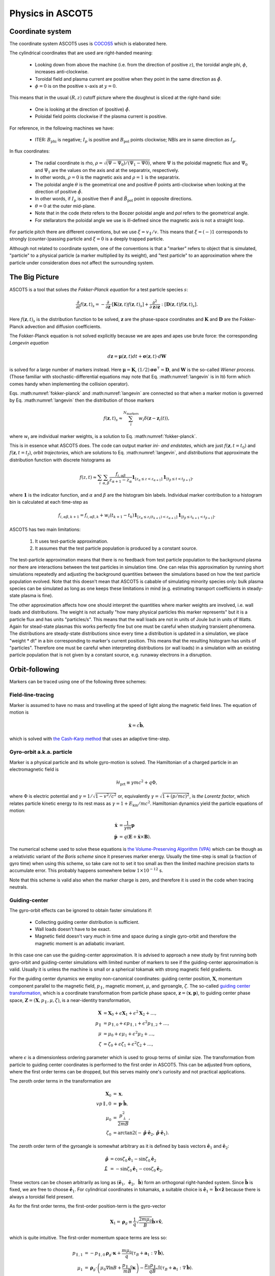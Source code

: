 .. _Physics:

=================
Physics in ASCOT5
=================

Coordinate system
=================

.. default-role:: math

The coordinate system ASCOT5 uses is `COCOS5 <https://www.sciencedirect.com/science/article/abs/pii/S0010465512002962>`_ which is elaborated here.

The cylindrical coordinates that are used are right-handed meaning:

  - Looking down from above the machine (i.e. from the direction of positive `z`), the toroidal angle phi, `\phi`, increases anti-clockwise.
  - Toroidal field and plasma current are positive when they point in the same direction as `\hat{\phi}`.
  - `\phi=0` is on the positive `x`-axis at `y=0`.

This means that in the usual `(R,z)` cutoff picture where the doughnut is sliced at the right-hand side:

  - One is looking at the direction of (positive) `\hat{\phi}`.
  - Poloidal field points clockwise if the plasma current is positive.

For reference, in the following machines we have:

  - ITER: `B_\mathrm{phi}` is negative; `I_p` is positive and `B_\mathrm{pol}` points clockwise; NBIs are in same direction as `I_p`.

In flux coordinates:

  - The radial coordinate is rho, `\rho = \sqrt{(\Psi-\Psi_0) / (\Psi_1 - \Psi0)}`, where `\Psi` is the poloidal magnetic flux and `\Psi_0` and `\Psi_1` are the values on the axis and at the separatrix, respectively.
  - In other words, `\rho=0` is the magnetic axis and `\rho=1` is the separatrix.
  - The poloidal angle `\theta` is the geometrical one and positive `\hat{\theta}` points anti-clockwise when looking at the direction of positive `\hat{\phi}`.
  - In other words, if `I_p` is positive then `\hat{\theta}` and `\hat{B}_\mathrm{pol}` point in opposite directions.
  - `\theta = 0` at the outer mid-plane.
  - Note that in the code *theta* refers to the Boozer poloidal angle and *pol* refers to the geometrical angle.
  - For stellarators the poloidal angle we use is ill-defined since the magnetic axis is not a straight loop.

For particle pitch there are different conventions, but we use `\xi=v_\parallel/v`.
This means that `\xi=(-)1` corresponds to strongly (counter-)passing particle and `\xi=0` is a deeply trapped particle.

Although not related to coordinate system, one of the conventions is that a "marker" refers to object that is simulated, "particle" to a physical particle (a marker multiplied by its weight), and "test particle" to an approximation where the particle under consideration does not affect the surrounding system.

The Big Picture
===============

ASCOT5 is a tool that solves *the Fokker-Planck equation* for a test particle species `s`:

.. math::
   :name: fokker-planck

   \frac{\partial }{\partial t}f(\mathbf{z},t)_s =
   -\frac{\partial }{\partial \mathbf{z}}\cdot \left[\mathbf{K}(\mathbf{z},t)f(\mathbf{z},t)_s\right]
   +\frac{\partial^2}{\partial\mathbf{z}\partial\mathbf{z}}:\left[\mathbf{D}(\mathbf{z},t)f(\mathbf{z},t)_s\right].

Here `f(\mathbf{z}, t)_s` is the distribution function to be solved, `\mathbf{z}` are the phase-space coordinates and `\mathbf{K}` and `\mathbf{D}` are the Fokker-Planck advection and diffusion coefficients.

The Fokker-Planck equation is not solved explicitly because we are apes and apes use brute force: the corresponding *Langevin equation*

.. math::
   :name: langevin

   d\mathbf{z} = \boldsymbol{\mu}(\mathbf{z},t)dt+ \boldsymbol{\sigma}(\mathbf{z},t)\cdot d\mathbf{W}

is solved for a large number of markers instead.
Here `\boldsymbol{\mu}=\mathbf{K}`, `(1/2)\boldsymbol{\sigma}\boldsymbol{\sigma}^\intercal=\mathbf{D}`, and `\mathbf{W}` is the so-called *Wiener process*.
(Those familiar with stochastic-differential equations may note that Eq. :math:numref:`langevin` is in Itô form which comes handy when implementing the collision operator).

Eqs. :math:numref:`fokker-planck` and :math:numref:`langevin` are connected so that when a marker motion is governed by Eq. :math:numref:`langevin` then the distribution of those markers

.. math::
   :name: marker-distribution

   f(\mathbf{z},t)_s\approx \sum_i^{N_\mathrm{markers}}w_i\delta(\mathbf{z}-\mathbf{z}_i(t)),

where `w_i` are individual marker weights, is a solution to Eq. :math:numref:`fokker-planck`.

This is in essence what ASCOT5 does.
The code can output marker *ini- and endstates*, which are just `f(\mathbf{z},t=t_0)` and `f(\mathbf{z},t=t_f)`, *orbit trajectories*, which are solutions to Eq. :math:numref:`langevin`, and *distributions* that approximate the distribution function with discrete histograms as

.. math::
   :name: marker-histogram

   f(z,t)\approx \sum_i\sum_{\alpha,\beta}\frac{f_{i,\alpha\beta}}{z_{\alpha+1}-z_\alpha}
   \boldsymbol{1}_{[z_\alpha\leq z < z_{\alpha+1}]}\boldsymbol{1}_{[t_\beta\leq t < t_{\beta+1}]},


where `\boldsymbol{1}` is the indicator function, and `\alpha` and `\beta` are the histogram bin labels.
Individual marker contribution to a histogram bin is calculated at each time-step as

.. math::
   :name: marker-contribution

   f_{i,\alpha\beta,k+1} = f_{i,\alpha\beta,k} + w_i(t_{k+1}-t_k) \boldsymbol{1}_{[z_\alpha\leq z_i(t_{k+1}) < z_{\alpha+1}]}\boldsymbol{1}_{[t_\beta\leq t_{k+1}< t_{\beta+1}]}.

ASCOT5 has two main limitations:

  1. It uses test-particle approximation.
  2. It assumes that the test particle population is produced by a constant source.

The test-particle approximation means that there is no feedback from test particle population to the background plasma nor there are interactions between the test particles in simulation time.
One can relax this approximation by running short simulations repeatedly and adjusting the background quantities between the simulations based on how the test particle population evolved.
Note that this doesn't mean that ASCOT5 is cabable of simulating minority species only: bulk plasma species can be simulated as long as one keeps these limitations in mind (e.g. estimating transport coefficients in steady-state plasma is fine).

The other approximation affects how one should interpret the quantities where marker weights are involved, i.e. wall loads and distributions.
The weight is not actually "how many physical particles this marker represents" but it is a particle flux and has units "particles/s".
This means that the wall loads are not in units of Joule but in units of Watts.
Again for stead-state plasmas this works perfectly fine but one must be careful when studying transient phenomena.
The distributions are steady-state distributions since every time a distribution is updated in a simulation, we place "weight * dt" in a bin corresponding to marker's current position.
This means that the resulting histogram has units of "particles".
Therefore one must be careful when interpreting distributions (or wall loads) in a simulation with an existing particle population that is not given by a constant source, e.g. runaway electrons in a disruption.

Orbit-following
===============

Markers can be traced using one of the following three schemes:

Field-line-tracing
******************

Marker is assumed to have no mass and travelling at the speed of light along the magnetic field lines.
The equation of motion is

.. math::
   :name: fieldline-equationsofmotion

   \dot{\mathbf{x}} = c\hat{\mathbf{b}},

which is solved with `the Cash-Karp method <https://doi.org/10.1145/79505.79507>`_ that uses an adaptive time-step.

Gyro-orbit a.k.a. particle
**************************

Marker is a physical particle and its whole gyro-motion is solved.
The Hamiltonian of a charged particle in an electromagnetic field is

.. math::
   :name: gyro-hamiltonian

   \mathcal{H}_\mathrm{prt} \equiv \gamma mc^2 +q \Phi,

where `\Phi` is electric potential and `\gamma = 1/\sqrt{1-v^2/c^2}` or, equivalently `\gamma= \sqrt{1+(p/mc)^2}`, is *the Lorentz factor*, which relates particle kinetic energy to its rest mass as `\gamma=1+E_\mathrm{kin}/mc^2`.
Hamiltonian dynamics yield the particle equations of motion:

.. math::
   :name: gyro-equationsofmotion

    \dot{\mathbf{x}} &= \frac{1}{\gamma m} \mathbf{p}\\
    \dot{\mathbf{p}} &= q\left(\mathbf{E}+\dot{\mathbf{x}}\times\mathbf{B}\right).

The numerical scheme used to solve these equations is `the Volume-Preserving Algorithm (VPA) <https://doi.org/10.1063/1.4916570>`_ which can be though as a relativistic variant of *the Boris scheme* since it preserves marker energy.
Usually the time-step is small (a fraction of gyro time) when using this scheme, so take care not to set it too small as then the limited machine precision starts to accumulate error.
This probably happens somewhere below `1\times10^{-12}` s.

Note that this scheme is valid also when the marker charge is zero, and therefore it is used in the code when tracing neutrals.

Guiding-center
**************

The gyro-orbit effects can be ignored to obtain faster simulations if:

  - Collecting guiding center distribution is sufficient.
  - Wall loads doesn't have to be exact.
  - Magnetic field doesn't vary *much* in time and space during a single gyro-orbit and therefore the magnetic moment is an adiabatic invariant.

In this case one can use the guiding-center approximation.
It is advised to approach a new study by first running both gyro-orbit and guiding-center simulations with limited number of markers to see if the guiding-center approximation is valid.
Usually it is unless the machine is small or a spherical tokamak with strong magnetic field gradients.

For the guiding center dynamics we employ non-canonical coordinates: guiding center position, `\mathbf{X}`, momentum component parallel to the magnetic field, `p_\parallel`, magnetic moment, `\mu`, and gyroangle, `\zeta`.
The so-called `guiding center transformation <https://doi.org/10.1017/S0022377815000744>`_, which is a coordinate transformation from particle phase space, `\mathbf{z}=(\mathbf{x},\mathbf{p})`, to guiding center phase space, `\mathbf{Z}=(\mathbf{X},p_\parallel,\mu,\zeta)`, is a near-identity transformation,

.. math::
   :name: gc-transformation

   \mathbf{X}  &= \mathbf{X}_0 + \epsilon\mathbf{X}_1 + \epsilon^2\mathbf{X}_2 + \ldots, \\
   p_\parallel &= p_{\parallel,0} + \epsilon p_{\parallel,1} + \epsilon^2p_{\parallel,2} + \ldots,\\
   \mu         &= \mu_0 + \epsilon\mu_1 + \epsilon^2\mu_2 + \ldots, \\
   \zeta       &= \zeta_0 + \epsilon\zeta_1 + \epsilon^2\zeta_2 + \ldots,

where `\epsilon` is a dimensionless ordering parameter which is used to group terms of similar size.
The transformation from particle to guiding center coordinates is performed to the first order in ASCOT5.
This can be adjusted from options, where the first order terms can be dropped, but this serves mainly one's curiosity and not practical applications.

The zeroth order terms in the transformation are

.. math::
   :name: gc-transformation0th

   \mathbf{X}_0    &= \mathbf{x},\\
   vp{\parallel,0} &= \mathbf{p}\cdot\hat{\mathbf{b}},\\
   \mu_0           &= \frac{p_\perp^2}{2mB},\\
   \zeta_0         &= \arctan2(-\hat{\boldsymbol{\rho}}\cdot\hat{\mathbf{e}}_2, \hat{\boldsymbol{\rho}}\cdot\hat{\mathbf{e}}_1).

The zeroth order term of the gyroangle is somewhat arbitrary as it is defined by basis vectors `\hat{\mathbf{e}}_1` and `\hat{\mathbf{e}}_2`:

.. math::
   :name: gc-basisvectors

   \hat{\boldsymbol{\rho}}  &=  \cos\zeta_0 \hat{\mathbf{e}}_1 - \sin\zeta_0 \hat{\mathbf{e}}_2\\
   \hat{\boldsymbol{\perp}} &= -\sin\zeta_0 \hat{\mathbf{e}}_1 - \cos\zeta_0 \hat{\mathbf{e}}_2.

These vectors can be chosen arbitrarily as long as `(\hat{\mathbf{e}}_1,\;\hat{\mathbf{e}}_2,\;\hat{\mathbf{b}})` form an orthogonal right-handed system.
Since `\hat{\mathbf{b}}` is fixed, we are free to choose `\hat{\mathbf{e}}_1`.
For cylindrical coordinates in tokamaks, a suitable choice is `\hat{\mathbf{e}}_1 = \hat{\mathbf{b}}\times\hat{\mathbf{z}}` because there is always a toroidal field present.

As for the first order terms, the first-order position-term is the gyro-vector

.. math::
   :name: gc-transformation1stpos

   \mathbf{X}_1=\boldsymbol{\rho}_g
   \equiv \frac{1}{q}\sqrt{\frac{2m\mu_0}{B}}\hat{\mathbf{b}}\times\hat{\mathbf{v}},

which is quite intuitive.
The first-order momentum space terms are less so:

.. math::
   :name: gc-transformation1stmom

   p_{\parallel,1} &= -p_{\parallel,0}\boldsymbol{\rho}_g\cdot\boldsymbol{\kappa}+\frac{m\mu_0}{q}\left( \tau_B+ \mathbf{a}_1:\nabla\hat{\mathbf{b}}\right),\\
   \mu_1           &= \boldsymbol{\rho}_g\cdot \left( \mu_0\nabla\ln B + \frac{p_{\parallel,0}}{mB}\boldsymbol{\kappa} \right)
   -\frac{\mu_0p_{\parallel,0}}{qB}\left( \tau_B + \mathbf{a}_1:\nabla\hat{\mathbf{b}} \right).

Here the dyadic is, `\mathbf{a}_1\equiv -\frac{1}{2}\left(\hat{\boldsymbol{\rho}}\hat{\boldsymbol{\perp}}+\hat{\boldsymbol{\perp}}\hat{\boldsymbol{\rho}}\right)`,
where the vectors `\hat{\boldsymbol{\rho}}` and `\hat{\boldsymbol{\perp}}` form an orthogonal right-handed basis
`(\hat{\boldsymbol{\rho}},\hat{\boldsymbol{\perp}},\hat{\mathbf{b}})` and
`\hat{\boldsymbol{\rho}}=\hat{\mathbf{b}}\times\hat{\mathbf{v}}`.
The magnetic field torsion, `\tau_B= \hat{\mathbf{b}}\cdot \nabla\times\hat{\mathbf{b}}`,
and the magnetic field twist, `\boldsymbol{\kappa} = \hat{\mathbf{b}}\cdot\nabla\hat{\mathbf{b}}`,
are related by the relation, `\nabla\times\hat{\mathbf{b}} = \tau_B\hat{\mathbf{b}} + \hat{\mathbf{b}}\times\boldsymbol{\kappa}`.
Finally, the first order gyroangle term is

.. math::
   :name: gc-transformation1stang

   \zeta_1 = -\boldsymbol{\rho}_g\cdot\mathbf{R} + \frac{p_{\parallel,0}}{qB} \left(\mathbf{a}_2:\nabla\hat{\mathbf{b}}\right) 
   + \frac{\rho_g}{B}\hat{\boldsymbol{\perp}}\cdot\left(\nabla B + \frac{p_{\parallel,0}^2}{2m\mu_0}\boldsymbol{\kappa}\right),

where `\mathbf{R}=\nabla\hat{\mathbf{e}}_1\cdot\hat{\mathbf{e}}_2` is the *Littlejohn's gyrogauge vector* and 

.. math::
   :name: gc-a2

   \mathbf{a}_2\equiv \frac{1}{4}\left(\hat{\boldsymbol{\perp}}\hat{\boldsymbol{\perp}}-\hat{\boldsymbol{\rho}}\hat{\boldsymbol{\rho}}\right).

Once the particle Hamiltonian has undergone the guiding-center transformation, it becomes the guiding center Hamiltonian

.. math::
   :name: gc-hamiltonian

   \mathcal{H}_\mathrm{gc} \equiv \gamma mc^2 +q \Phi(\mathbf{X},t),

where the Lorentz factor in the new coordinates is

.. math::
   :name: gc-gamma

   \gamma = \sqrt{1 + (2/mc^2)\mu B(\mathbf{X},t) + (p_\parallel/mc)^2}.

Note that the Hamiltonian does not depend on `\zeta`, which is as expected since the basis of the guiding center formalism is the decoupling of the gyro-motion, meaning guiding center dynamics must be independent of `\zeta`.
However, the gyroangle can be included as one of the phase space coordinates, for which Hamiltonian dynamics give the following (first-order) `equations of motion <http://dx.doi.org/10.1063/1.2773702>`_

.. math::
   :name: gc-equationsofmotion

   \dot{\mathbf{X}}         &= \frac{p_\parallel}{\gamma m} \frac{\mathbf{B}^*}{B_\parallel^*} + \mathbf{E}^*\times\frac{\hat{\mathbf{b}}}{B_\parallel^*},\\
   \dot{p}_\parallel        &= q\mathbf{E}^*\cdot\frac{\mathbf{B}^*}{B_\parallel^*},\\
   \dot{\boldsymbol{\mu}}   &= 0,\\
   \dot{\boldsymbol{\zeta}} &= \frac{qB}{\gamma m} + \dot{\mathbf{X}}\cdot\left(\mathbf{R} +\frac{\tau_B}{2}\hat{\mathbf{b}}\right),

with the effective fields being defined as

.. math::
   :name: gc-effbande

   \mathbf{B}^*&= \mathbf{B} + \frac{p_\parallel}{q}\nabla\times\hat{\mathbf{b}},\\
   \mathbf{E}^*&= \mathbf{E} -\frac{1}{q}\left( \frac{mc^2\mu}{\gamma}\nabla B -p_\parallel\frac{\partial \hat{\mathbf{b}}}{\partial t} \right),

and `B^*_\parallel=\hat{\mathbf{b}}\cdot\mathbf{B}^*`.

In the code, the guiding-center equations of motion can be solved with either RK4 (fixed time-step) or Cash-Karp (adaptive time-step).
These methods don't preserve the marker energy, but one can choose the time-step to bee small enough so that the resulting error is insignificant.

Note that when tracing guiding centers, the gyro angle is not solved so this information is lost and the transformation back to particle coordinates effectively uses a random gyro angle.

Collisions
==========

The test particle collision operator is based on *the Landau collision operator*, which can be expressed in the form of a Fokker-Planck equation, and the corresponding Langevin equation is

.. math::
   :name: collision-particle

   d\mathbf{p} = -K\mathbf{p}dt + \left(\sqrt{2D_\parallel}\hat{\mathbf{p}}\hat{\mathbf{p}} 
   + \sqrt{2D_\perp}\left(\mathbf{I}-\hat{\mathbf{p}}\hat{\mathbf{p}}\right)\right)\cdot d\mathbf{W},

where we have assumed that the background plasma is isotropic.
By further assuming that the plasma is Maxwellian, the advection coefficient, parallel diffusion coefficient and perpendicular diffusion coefficient have the explicit forms

.. math::
   :name: collision-coefficients

   K(v)           &= \sum_b\left(1+\frac{m}{m_b}\right)\frac{2\Gamma_{b}}{m^2 v_b^2}\frac{G(v/v_b)}{v},\\
   D_\parallel(v) &= \sum_b\frac{\Gamma_{b}}{v}G(v/v_b),\\
   D_\perp(v)     &= \sum_b\frac{1}{2}\frac{\Gamma_{b}}{v}\left(\mathrm{erf}(v/v_b)-G(v/v_b)\right),

where `\Gamma_{b}=n_bq^2q_b^2\ln\Lambda/4\pi\epsilon_0^2` (where `q` is charge, `\ln\Lambda` is the Coulomb logarithm and `\epsilon_0` is the vacuum permittivity) and the special functions `\mathrm{erf}(x)` and `G(x)` are the *error function*,

.. math::
   :name: errorfun

   \mathrm{erf}(x) \equiv \frac{2}{\sqrt{\pi}}\int_0^x e^{-s^2} ds,

and the *Chandrasekhar function*,

.. math::
   :name: chandrasekhar

   G(x) = \frac{\mathrm{erf}(x)-\mathrm{erf}'(x)}{2x^2} = \frac{\mathrm{erf}(x)-\frac{2x}{\sqrt{\pi}} e^{-x^2}}{2x^2}.

Note that the collision operator here is non-relativistic.
A relativistic variant exists but hasn't been implemented yet due to lack of interest.

The collision operator above is used in the gyro-orbit simulations.
The guiding-center test particle collision operator is given by three equations

.. math::
   :name: collision-gc

   dp          &= Q dt + \sqrt{2 D_\parallel} dW_p,\\
   d\xi        &= -\xi \nu dt + \sqrt{(1-\xi^2)\nu}dW_\xi, \\
   d\mathbf{X} &= \sqrt{2 D_\mathbf{X}}(\mathbf{I}-\hat{\mathbf{b}}\hat{\mathbf{b}})\cdot d\mathbf{W}_\mathbf{X},

where `W_p`, `W_\xi`, and `\mathbf{W}_\mathbf{X}` are independent Wiener processes.
The pitch collision frequency `\nu=\frac{2D_\perp}{p^2}` must be much smaller than the gyro-motion or otherwise the guiding-center approximation is broken by the collisions.
The drag term is given by

.. math::
   :name: collision-q

   Q=-Fp+\frac{\partial D_\parallel}{\partial p} +2\frac{D_\parallel}{p},

where

.. math::
   :name: collision-f

   F=\sum_b\frac{2\Gamma_{b}}{m^2 v_b^2}\frac{G(v/v_b)}{v}.

The spatial diffusion coefficient corresponding to the classical diffusion is

.. math::
   :name: collision-dx

   D_\mathbf{X} = \left[(D_\parallel - D_\perp)\frac{1-\xi^2}{2} + D_\perp\right]\frac{c^2}{\omega_g}.

The guiding center collision operator is obtained by transforming the particle Fokker-Planck equation to the guiding-center phase-space and performing gyro-averaging for the result.
Therefore collisions make the gyro angle intractable in guiding center simulations.
Furthermore, the guiding center collision operator uses a different set of momentum coordinates, `(p,\xi)`, than what is used in the orbit-following, `(p_\parallel,\mu)`.
This is because the collision operator cannot be diagonalized (which is desired for the numerical implementation) in the latter set of coordinates.
Note that in the code it is possible to toggle individual components in the guiding-center collision operator, which is useful e.g. if one wishes to isolate the effects of the pitch angle scattering on particle transport.

The collisions are applied separately in the code right after the orbit-step has been taken.
Physics-wise these should be evaluated simultaneously with the deterministic motion due to the Lorentz force residing inside the advection coefficient `\mathrm{K}`, but for practical applications this is not feasible.
This is because the orbit-integration requires a high-order numerical scheme whereas those schemes does not exist or they are overly complicated in case of stochastic differential equations.

The collisions in the particle picture are solved with the Euler-Maruyama method (a SDE version of the Euler method),

.. math::
   :name: eulermaruyama

   \mathbf{p}^{k+1} = \mathbf{p}^k - K\mathbf{p}^k\Delta t
   + \sqrt{2D_\parallel\Delta t}(\hat{\mathbf{p}}\cdot\boldsymbol{\beta})\hat{\mathbf{p}},
   + \sqrt{2D_\perp\Delta t}(\boldsymbol{\beta}-(\hat{\mathbf{p}}\cdot\boldsymbol{\beta})\hat{\mathbf{p}}).

Here `\boldsymbol{\beta}` is a random vector whose values are sampled from the Normal distribution.
In the guiding center picture, the collisions are resolved with the Euler-Maruyama methdon when a fixed time-step is used.
For the adaptive step it is necessary to use a higher-order method, for which we have chosen the Milstein method,

.. math::
   :name: milstein

   p^{k+1} &= p^k + Q \Delta t + \sqrt{2 D_\parallel } \Delta W_p
   + \frac{1}{2} \frac{\partial D_\parallel}{\partial p} \left((\Delta W_p)^2 - \Delta t\right), \\
   \xi^{k+1} &= \xi^k - \xi\nu\Delta t + \sqrt{(1-\xi^2)\nu}W_\xi
   - \frac{1}{2} \xi \nu \left((\Delta W_\xi)^2 - \Delta t\right).

The spatial component is still resolved with the Euler-Maruyama method.

If a time-step is rejected, it is not enough to simply repeat the time-step with a smaller `\Delta t`.
This is because we have already realized a value for the Wiener process `W(t)`.
Those values must be stored because if we have an interval `[t0, t1]` where Wiener processes has been realized on both ends, the values on the interval are not normally distributed with zero mean and variance $\Delta t$.
Instead the mean and the variance are given by the so-called Brownian bridge:

.. math::
   :name: brownianbridge

   E[W(t)]   &= W(t_0)+(W(t_1)-W(t_0))\frac{t-t_0}{t_1-t_0}, \\
   Var[W(t)] &= \frac{(t-t_0)(t_1-t)}{t_1-t_0}.

In other words, whenever a time-step is rejected, the generated Wiener process is stored and used to generate new values until the simulation passes that moment.

Finally, the collision operator have to deal with pitch being limited to range `[-1,1]` and the guiding center collision coefficients diverging at `p=0`.
These are dealt with by using reflecting boundary conditions for pitch and for momentum at some small value of `p` (a fraction of thermal momentum).


Wall model
==========

Wall model is either 2D contour or 3D mesh consisting of triangles.
If a straight line from marker initial position (at the beginning of the time-step) to its final position intersects the contour or one of the wall elements, a collision with the wall is recorded and simulation for that marker is terminated.

The collision algorithm in 2D is straight-forward: the wall is assumed to form a closed loop (and this is enforced by the code) and on each time-step `a winding number <https://www.engr.colostate.edu/~dga/documents/papers/point_in_polygon.pdf>`_ is calculated to determine if the marker is inside the wall polygon or not.
If the marker is outside, an algorithm is used to find which wall element the marker intersected.

In 3D, the bounding box of the wall model is divided along the axes into eight identical boxes which are then successively divided into smaller and smaller boxes for a fixed number of times.
This so-called `octree <https://en.wikipedia.org/wiki/Octree>`_ structure is used in the simulation to perform collision checks only with the elements that are in the same box as the marker.
The intersection between the line segment and the wall triangle is found with `the Möller–Trumbore algorithm <https://en.wikipedia.org/wiki/M%C3%B6ller%E2%80%93Trumbore_intersection_algorithm>`_.

Atomic reactions
================

Currently atomic reactions are only available when using the gyro-orbit simulation mode.

TBD

Neutral beam injection
======================

Neutral markers are generated from the injector geometry using the beamlet-based model.
Ballistic trajectories of the neutral markers are then traced until i) the marker is ionized ii) the marker has intersected the wall.

WIP

Fusion source
=============

TBD

Magnetic field interpolation
============================

ASCOT5 uses modular inputs meaning that there are no specific way that inputs are interpolated during the simulation and new schemes can be included with tolerable effort.
However, the magnetic field data has huge impact on how accurate are the results are and how fast are the the simulations.
Therefore we review the magnetic field interpolation schemes here.
See here for details on other inputs.

One of the input types is the analytical representation of a tokamak field, which is fast and super-accurate, but rarely useful.
More commonly used input is the axisymmetric tokamak field, where the field is interpolated in two parts.
First the equilibrium component is evaluated from the poloidal flux `psi`,

.. math::
   :name: b2ds

   B_R &= -\frac{1}{R}\frac{\partial\psi}{\partial z},\\
   B_z &=  \frac{1}{R}\frac{\partial\psi}{\partial R},

and then we include `B_\mathrm{phi}` by interpolating values tabulated in `(R,z)` grid with cubic splines.
It is also possible to include tabulated values of `B_R` and `B_z` and sum those with Eq. :math:numref:`b2ds`, but this is rarely used as usually the poloidal field is completely defined by `psi`.
One possible use case is when `psi` is of poor quality and it is scaled so that it doesn't contribute to `\mathbf{B}_\mathrm{pol}` (but it can still be used to evaluate `\rho`), and the field is completely interpolated from the tabulated values of `\mathbf{B}`.

In 3D, the magnetic field evaluation works in a similar fashion except now `\mathbf{B}` is tabulated in `(R,\phi,z)` grid and `B_R` and `B_z` are usually non-zero as they contain the perturbation components.


Interaction with MHD modes
==========================

In the simulation it is possible to introduce EM-perturbations `\tilde{\mathbf{A}} = \alpha\mathbf{B}` and `\tilde{\Phi}` of the form

.. math::
   :name: mhd-alphaphidefinition

   \alpha       &= \sum_{nm} \lambda_{nm} \alpha_{nm}(\rho, t) \cos\left(n\zeta-m\theta-\omega_{nm}t\right),\\
   \tilde{\Phi} &= \sum_{nm} \lambda_{nm} \Phi_{nm}(\rho, t)   \cos\left(n\zeta-m\theta-\omega_{nm}t\right),

where `n` is toroidal mode number, `m` is poloidal mode number, `\omega_{nm}` is mode frequency, and `\alpha_{nm}` and `\Phi_{nm}` are mode eigenfunctions that may or may not depend on time.
The mode amplitude `\lambda_{nm}` is a scaling factor used to adjust `\tilde{B}/B` to a desired value.
The perturbations are evaluated in straight-field line coordinates `(\psi(\rho),\theta,\zeta)`, which are discussed separately below.

Mapping to straight-field-line coordinates
******************************************

During the simulation, the marker cylindrical coordinates are mapped to straight-field line coordinates if the MHD perturbations are enabled.
This mapping is implemented only for stationary tokamak fields and we further assume that the field is axisymmetric (but these can be used in non-axisymmetric fields as well).
Our choice of the coordinate system are the Boozer coordinates `(\psi,\theta,\zeta)`, where `\psi` is the poloidal flux, `\theta` is the Boozer poloidal angle which points in same direction as the geometrical poloidal angle `\theta_\mathrm{geo}` (counter-clockwise when looking at the same direction as positive `\hat{\phi}`, and `\zeta = \phi - \nu` is the Boozer toroidal angle with the same positive direction as the cylindrical toroidal angle.
Both Boozer angular coordinates have the periodicity of `2\pi`.
To faciliate the mapping in run-time, we precalculate `\theta(\rho,\theta_\mathrm{geo})` and `\nu(\rho,\theta)` in an uniform grid and use the tabulated values together with the cubic-spline interpolation to perform the mapping.

The computation of `\theta` and `\nu` is based on `these notes <https://youjunhu.github.io/research_notes/tokamak_equilibrium.pdf>`_ and is performed as follows.
First we find an equicontour of `\psi` on the `(R,z)` plane.
This process might fail near the axis or very close to the separatrix, which is why it is possible to set limits `[\rho_\mathrm{min},\rho_\mathrm{max}]` where the Boozer coordinates are defined.

The coordinate transformation requires the calculation of the Boozer Jacobian,

.. math::
   :name: boozer-jacobian

   J = \frac{I+qg}{B^2},

where `q(\psi)` is the safety factor, `g=RB_\mathrm{phi}`, and `I(\psi)` is toroidal current function that is related to enclosed plasma current as `I_p(\psi) = (2\pi/\mu_0)I(\psi)`, where `\mu_0` is the magnetic constant.
The safetu factor and the toroidal current function are evaluated using line integrals, where the integration starts from the outer mid-plane and proceeds in the same direction as `\hat{\theta}_\mathrm{geo}`:

.. math::
   :name: boozer-Iqg

   q &= \frac{1}{2\pi}\oint  \mathbf{B}_\mathrm{pol}\cdot d\mathbf{l},\\
   I &= \frac{1}{2\pi}\oint \frac{g}{R^2B^2_\mathrm{pol}} \mathbf{B}_\mathrm{pol}\cdot d\mathbf{l}.

Now the Boozer poloidal angle can be evaluated as

.. math::
   :name: boozer-theta

   \theta(\psi,\theta_\mathrm{geo}) = \frac{1}{2\pi}\int_0^{\theta_\mathrm{geo}} \frac{1}{JB^2_\mathrm{pol}}  \mathbf{B}_\mathrm{pol}\cdot d\mathbf{l},

and the Boozer toroidal angle with

.. math::
   :name: boozer-nu

   \nu(\psi,\theta) = -\frac{1}{2\pi}\int_0^\theta \frac{g}{R^2B^2_\mathrm{pol}} \mathbf{B}_\mathrm{pol} + q\theta

where q is the local safety factor.

The accuracy of the transformation can be assessed by verifying that `JB^2` is a flux surface function and `\mathbf{B}` is correct when these are evaluated using the Boozer coordinates:

.. math::
   :name: boozer-bvec

   \mathbf{B} &= q\nabla\theta\times\nabla\psi + \nabla\psi\times\nabla\zeta, \\
   J^{-1}     &= \nabla\theta\times\nabla\zeta\cdot\nabla\psi.

Including MHD in orbit-following
********************************

The perturbation is included in simulations when calculating the orbit-following part.
In gyro-orbit and field lines simulations, the pertubation components `\tilde{\mathbf{B}}` and `\tilde{\mathbf{E}}` are computed and directly added to the background field when solving the equations of motion.
Note that in the field-line simulations, the time is frozen so that the modes are not rotating and constructing field-line Poincaré plots show a snapshot of the field structure.

For the guiding center simulations, the perturbation is included by modifying the effective potentials, Eq. :math:numref:`gc-effbande`:

.. math::
   :name: mhd-effbande

   \mathbf{B}^{**}&= \mathbf{B}^{ *} + \nabla\times(\alpha\mathbf{B}), \\
   \mathbf{E}^{**}&= \mathbf{E}^{ *} - \frac{\partial \alpha\mathbf{B}}{\partial t} - \nabla\tilde{\Phi}

If the modes are rapidly rotating so that the electrons are able to balance any electric field parallel to the field lines, we have a condition `E_\parallel=0` which makes the magnetic and electric perturbations co-dependent:

.. math::
   :name: mhd-alphafromphi

   \omega_{nm}\alpha_{nm} = \frac{nq - m}{I+gq}\Phi_{nm}.

This is not enforced in the code so ensuring it is user's responsibility.

Another useful property is the conservation of

.. math::
   :name: mhd-h

   K = H - \omega_n P / n,

where `H` is the Hamiltonian and `P` canonical angular toroidal momentum.

Backward Monte-Carlo
====================

This section is not done yet, but you can find the reference `here <https://iopscience.iop.org/article/10.1088/1741-4326/ac3a1b>`_.
